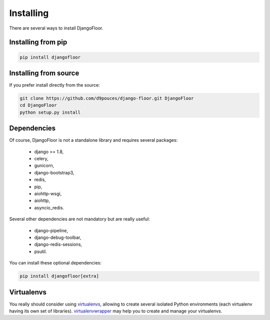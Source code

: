Installing
==========

There are several ways to install DjangoFloor.

Installing from pip
-------------------

.. code-block:: bash

  pip install djangofloor

Installing from source
----------------------

If you prefer install directly from the source:

.. code-block:: bash

  git clone https://github.com/d9pouces/django-floor.git DjangoFloor
  cd DjangoFloor
  python setup.py install

Dependencies
------------

Of course, DjangoFloor is not a standalone library and requires several packages:

  * django >= 1.8,
  * celery,
  * gunicorn,
  * django-bootstrap3,
  * redis,
  * pip,
  * aiohttp-wsgi,
  * aiohttp,
  * asyncio_redis.

Several other dependencies are not mandatory but are really useful:

  * django-pipeline,
  * django-debug-toolbar,
  * django-redis-sessions,
  * psutil.

You can install these optional dependencies:

.. code-block:: bash

  pip install djangofloor[extra]


Virtualenvs
-----------

You really should consider using `virtualenvs <http://docs.python-guide.org/en/latest/dev/virtualenvs/>`_, allowing
to create several isolated Python environments (each virtualenv having its own set of libraries).
`virtualenvwrapper <https://virtualenvwrapper.readthedocs.io/en/latest/>`_ may help you to create and manage your virtualenvs.